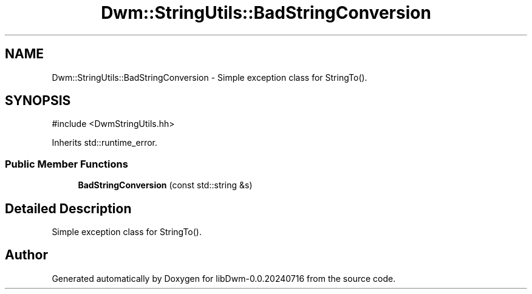 .TH "Dwm::StringUtils::BadStringConversion" 3 "libDwm-0.0.20240716" \" -*- nroff -*-
.ad l
.nh
.SH NAME
Dwm::StringUtils::BadStringConversion \- Simple exception class for StringTo()\&.  

.SH SYNOPSIS
.br
.PP
.PP
\fR#include <DwmStringUtils\&.hh>\fP
.PP
Inherits std::runtime_error\&.
.SS "Public Member Functions"

.in +1c
.ti -1c
.RI "\fBBadStringConversion\fP (const std::string &s)"
.br
.in -1c
.SH "Detailed Description"
.PP 
Simple exception class for StringTo()\&. 

.SH "Author"
.PP 
Generated automatically by Doxygen for libDwm-0\&.0\&.20240716 from the source code\&.
